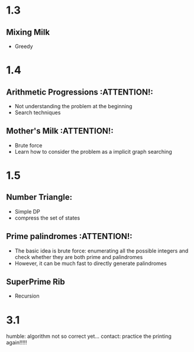 * 1.3
** Mixing Milk
   - Greedy
* 1.4
** Arithmetic Progressions                                       :ATTENTION!:
   - Not understanding the problem at the beginning
   - Search techniques
** Mother's Milk                                                 :ATTENTION!:
   - Brute force
   - Learn how to consider the problem as a implicit graph searching
* 1.5
** Number Triangle:
   - Simple DP
   - compress the set of states
** Prime palindromes                                             :ATTENTION!:
   - The basic idea is brute force: enumerating all the
     possible integers and check whether they are both prime
     and palindromes
   - However, it can be much fast to directly generate
     palindromes
** SuperPrime Rib
   - Recursion

* 3.1
  humble: algorithm not so correct yet...
  contact: practice the printing again!!!!!

